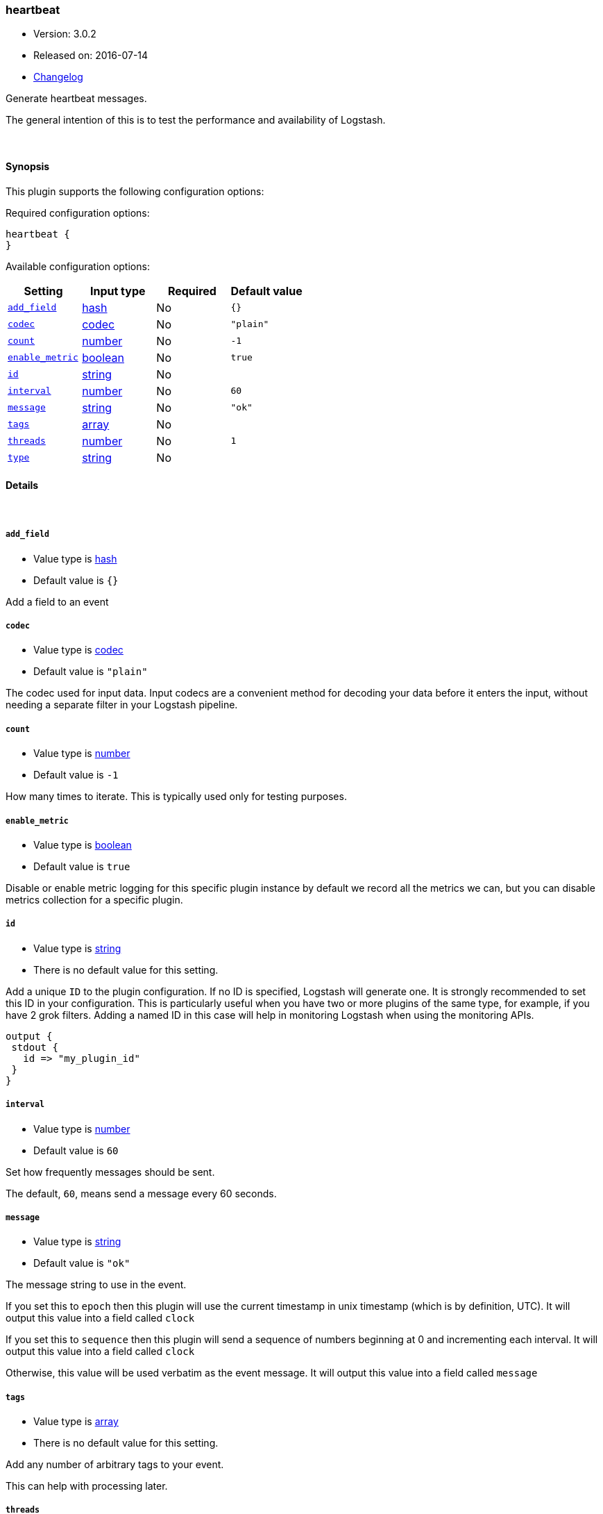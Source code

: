 [[plugins-inputs-heartbeat]]
=== heartbeat

* Version: 3.0.2
* Released on: 2016-07-14
* https://github.com/logstash-plugins/logstash-input-heartbeat/blob/master/CHANGELOG.md#302[Changelog]



Generate heartbeat messages.

The general intention of this is to test the performance and
availability of Logstash.


&nbsp;

==== Synopsis

This plugin supports the following configuration options:

Required configuration options:

[source,json]
--------------------------
heartbeat {
}
--------------------------



Available configuration options:

[cols="<,<,<,<m",options="header",]
|=======================================================================
|Setting |Input type|Required|Default value
| <<plugins-inputs-heartbeat-add_field>> |<<hash,hash>>|No|`{}`
| <<plugins-inputs-heartbeat-codec>> |<<codec,codec>>|No|`"plain"`
| <<plugins-inputs-heartbeat-count>> |<<number,number>>|No|`-1`
| <<plugins-inputs-heartbeat-enable_metric>> |<<boolean,boolean>>|No|`true`
| <<plugins-inputs-heartbeat-id>> |<<string,string>>|No|
| <<plugins-inputs-heartbeat-interval>> |<<number,number>>|No|`60`
| <<plugins-inputs-heartbeat-message>> |<<string,string>>|No|`"ok"`
| <<plugins-inputs-heartbeat-tags>> |<<array,array>>|No|
| <<plugins-inputs-heartbeat-threads>> |<<number,number>>|No|`1`
| <<plugins-inputs-heartbeat-type>> |<<string,string>>|No|
|=======================================================================


==== Details

&nbsp;

[[plugins-inputs-heartbeat-add_field]]
===== `add_field` 

  * Value type is <<hash,hash>>
  * Default value is `{}`

Add a field to an event

[[plugins-inputs-heartbeat-codec]]
===== `codec` 

  * Value type is <<codec,codec>>
  * Default value is `"plain"`

The codec used for input data. Input codecs are a convenient method for decoding your data before it enters the input, without needing a separate filter in your Logstash pipeline.

[[plugins-inputs-heartbeat-count]]
===== `count` 

  * Value type is <<number,number>>
  * Default value is `-1`

How many times to iterate.
This is typically used only for testing purposes.

[[plugins-inputs-heartbeat-enable_metric]]
===== `enable_metric` 

  * Value type is <<boolean,boolean>>
  * Default value is `true`

Disable or enable metric logging for this specific plugin instance
by default we record all the metrics we can, but you can disable metrics collection
for a specific plugin.

[[plugins-inputs-heartbeat-id]]
===== `id` 

  * Value type is <<string,string>>
  * There is no default value for this setting.

Add a unique `ID` to the plugin configuration. If no ID is specified, Logstash will generate one. 
It is strongly recommended to set this ID in your configuration. This is particularly useful 
when you have two or more plugins of the same type, for example, if you have 2 grok filters. 
Adding a named ID in this case will help in monitoring Logstash when using the monitoring APIs.

[source,ruby]
---------------------------------------------------------------------------------------------------
output {
 stdout {
   id => "my_plugin_id"
 }
}
---------------------------------------------------------------------------------------------------


[[plugins-inputs-heartbeat-interval]]
===== `interval` 

  * Value type is <<number,number>>
  * Default value is `60`

Set how frequently messages should be sent.

The default, `60`, means send a message every 60 seconds.

[[plugins-inputs-heartbeat-message]]
===== `message` 

  * Value type is <<string,string>>
  * Default value is `"ok"`

The message string to use in the event.

If you set this to `epoch` then this plugin will use the current
timestamp in unix timestamp (which is by definition, UTC).  It will
output this value into a field called `clock`

If you set this to `sequence` then this plugin will send a sequence of
numbers beginning at 0 and incrementing each interval.  It will
output this value into a field called `clock`

Otherwise, this value will be used verbatim as the event message. It
will output this value into a field called `message`

[[plugins-inputs-heartbeat-tags]]
===== `tags` 

  * Value type is <<array,array>>
  * There is no default value for this setting.

Add any number of arbitrary tags to your event.

This can help with processing later.

[[plugins-inputs-heartbeat-threads]]
===== `threads` 

  * Value type is <<number,number>>
  * Default value is `1`



[[plugins-inputs-heartbeat-type]]
===== `type` 

  * Value type is <<string,string>>
  * There is no default value for this setting.

Add a `type` field to all events handled by this input.

Types are used mainly for filter activation.

The type is stored as part of the event itself, so you can
also use the type to search for it in Kibana.

If you try to set a type on an event that already has one (for
example when you send an event from a shipper to an indexer) then
a new input will not override the existing type. A type set at
the shipper stays with that event for its life even
when sent to another Logstash server.


